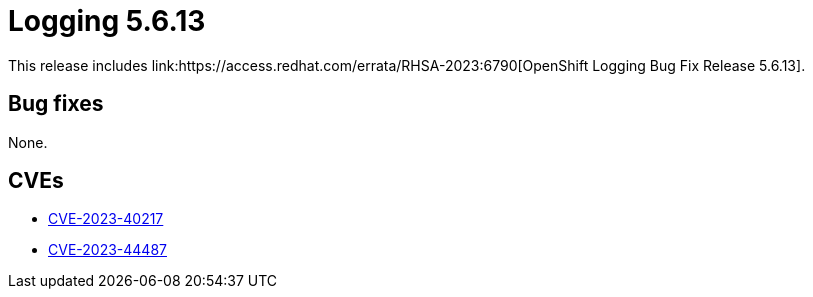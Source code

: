 // Module included in the following assemblies:
// logging-5-6-release-notes.adoc
:_content-type: REFERENCE
[id="logging-release-notes-5-6-13_{context}"]
= Logging 5.6.13
This release includes link:https://access.redhat.com/errata/RHSA-2023:6790[OpenShift Logging Bug Fix Release 5.6.13].

[id="logging-release-notes-5-6-13-bug-fixes"]
== Bug fixes
None.

[id="logging-release-notes-5-6-13-CVEs"]
== CVEs
* link:https://access.redhat.com/security/cve/CVE-2023-40217[CVE-2023-40217]
* link:https://access.redhat.com/security/cve/CVE-2023-44487[CVE-2023-44487]